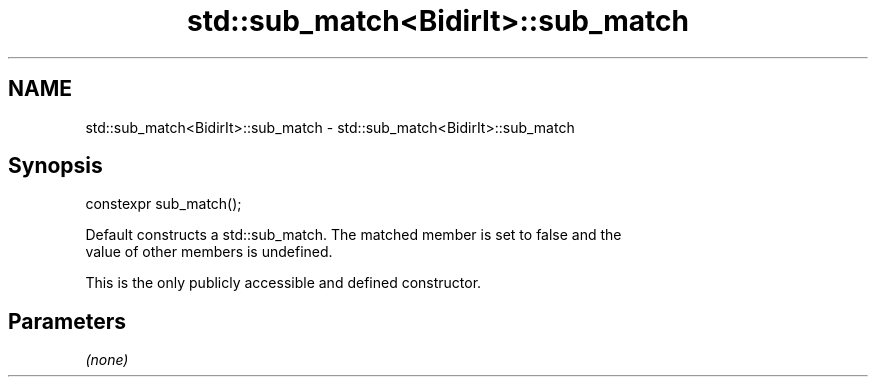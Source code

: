 .TH std::sub_match<BidirIt>::sub_match 3 "2019.08.27" "http://cppreference.com" "C++ Standard Libary"
.SH NAME
std::sub_match<BidirIt>::sub_match \- std::sub_match<BidirIt>::sub_match

.SH Synopsis
   constexpr sub_match();

   Default constructs a std::sub_match. The matched member is set to false and the
   value of other members is undefined.

   This is the only publicly accessible and defined constructor.

.SH Parameters

   \fI(none)\fP
